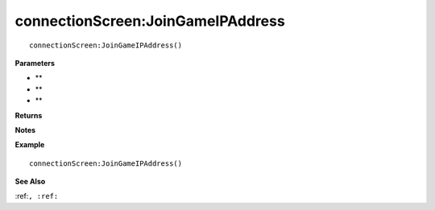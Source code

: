 .. _connectionScreen_JoinGameIPAddress:

===================================
connectionScreen\:JoinGameIPAddress 
===================================

.. description
    
::

   connectionScreen:JoinGameIPAddress()


**Parameters**

* **
* **
* **


**Returns**



**Notes**



**Example**

::

   connectionScreen:JoinGameIPAddress()

**See Also**

:ref:``, :ref:`` 


